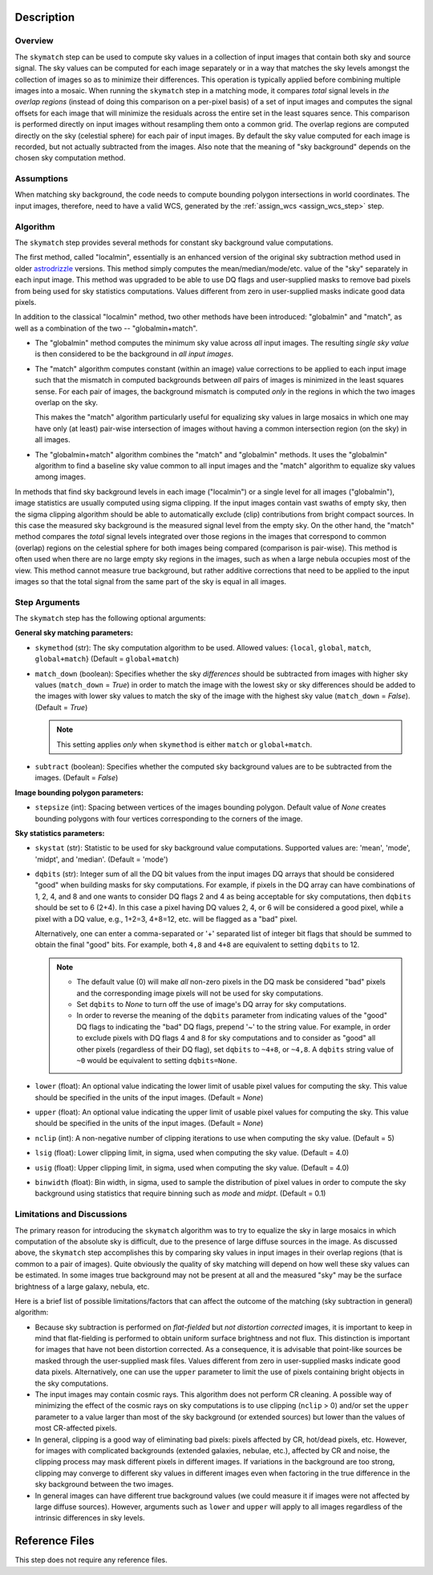 Description
============

Overview
--------
The ``skymatch`` step can be used to compute sky values in a collection of input
images that contain both sky and source signal. The sky values can be computed
for each image separately or in a way that matches the sky levels amongst the
collection of images so as to minimize their differences. This operation is
typically applied before combining multiple images into a mosaic. When running
the ``skymatch`` step in a matching mode, it compares *total* signal
levels in *the overlap regions* (instead of doing this comparison on a
per-pixel basis)
of a set of input images and computes the signal offsets for each image
that will minimize the residuals across the entire set in the least squares
sence. This comparison is performed directly on input images without resampling
them onto a common grid. The overlap regions are computed directly on the sky
(celestial sphere) for each pair of input images. By default the sky value
computed for each image is recorded, but not actually subtracted from the
images. Also note that the meaning of "sky background" depends on the chosen
sky computation method.

Assumptions
-----------
When matching sky background, the code needs to compute bounding polygon
intersections in world coordinates. The input images, therefore, need to have
a valid WCS, generated by the :ref:`assign_wcs <assign_wcs_step>` step.

Algorithm
---------
The ``skymatch`` step provides several methods for constant sky background
value computations.

The first method, called "localmin", essentially is an enhanced version of the
original sky subtraction method used in older
`astrodrizzle <https://drizzlepac.readthedocs.io/en/latest/astrodrizzle.html>`_
versions. This
method simply computes the mean/median/mode/etc. value of the "sky" separately
in each input image. This method was upgraded to be able to use
DQ flags and user-supplied masks to remove bad pixels from being
used for sky statistics computations. Values different from zero in
user-supplied masks indicate good data pixels.

In addition to the classical "localmin" method,
two other methods have been introduced: "globalmin" and
"match", as well as a combination of the two -- "globalmin+match".

- The "globalmin" method computes the minimum sky value across *all*
  input images. The resulting *single sky value* is then considered to be
  the background in *all input images*.

- The "match" algorithm computes constant (within an image) value
  corrections to be applied to each input image such that the mismatch in computed
  backgrounds between *all* pairs of images is minimized in the least
  squares sense. For each pair of images, the background mismatch is computed
  *only* in the regions in which the two images overlap on the sky.

  This makes the "match" algorithm particularly useful
  for equalizing sky values in large mosaics in which one may have
  only (at least) pair-wise intersection of images without having
  a common intersection region (on the sky) in all images.

- The "globalmin+match" algorithm combines the "match" and
  "globalmin" methods. It uses the "globalmin"
  algorithm to find a baseline sky value common to all input images
  and the "match" algorithm to equalize sky values among images.

In methods that find sky background levels in each image ("localmin") or
a single level for all images ("globalmin"), image statistics are usually
computed using sigma clipping. If the input images contain vast swaths of empty
sky, then the sigma clipping algorithm should be able to automatically
exclude (clip) contributions from bright compact sources.
In this case the measured sky background is the
measured signal level from the empty sky. On the other hand, the
"match" method compares the *total* signal levels integrated over those regions
in the images that correspond to common (overlap) regions on the celestial
sphere for both images being compared (comparison is pair-wise).
This method is often used when there are no large
empty sky regions in the images, such as when a large nebula occupies most
of the view. This method cannot measure true background, but
rather additive corrections that need to be applied to the input images so that
the total signal from the same part of the sky is equal in all images.

Step Arguments
--------------
The ``skymatch`` step has the following optional arguments:

**General sky matching parameters:**

* ``skymethod`` (str):
  The sky computation algorithm to be used.
  Allowed values: {``local``, ``global``, ``match``, ``global+match``}
  (Default = ``global+match``)

* ``match_down`` (boolean):
  Specifies whether the sky *differences* should
  be subtracted from images with higher sky values (``match_down`` = `True`)
  in order to match the image with the lowest sky or sky differences should be added
  to the images with lower sky values to match the sky of the image with the
  highest sky value (``match_down`` = `False`). (Default = `True`)

  .. note::
    This setting applies *only* when ``skymethod`` is
    either ``match`` or ``global+match``.

* ``subtract`` (boolean):
  Specifies whether the computed sky background values
  are to be subtracted from the images. (Default = `False`)

**Image bounding polygon parameters:**

* ``stepsize`` (int):
  Spacing between vertices of the
  images bounding polygon. Default value of `None` creates bounding polygons
  with four vertices corresponding to the corners of the image.

**Sky statistics parameters:**

* ``skystat`` (str):
  Statistic to be used for sky background
  value computations. Supported values are: 'mean', 'mode', 'midpt',
  and 'median'. (Default = 'mode')

* ``dqbits`` (str): 
  Integer sum of all the DQ bit values from the input images
  DQ arrays that should be considered "good" when building masks for
  sky computations. For example, if pixels in the DQ array can have
  combinations of 1, 2, 4, and 8 and one wants to consider DQ
  flags 2 and 4 as being acceptable for sky
  computations, then ``dqbits`` should be set to 6 (2+4). In this
  case a pixel having DQ values 2, 4, or 6 will be considered a good pixel,
  while a pixel with a DQ value, e.g., 1+2=3, 4+8=12, etc. will be flagged as
  a "bad" pixel.

  Alternatively, one can enter a comma-separated or '+' separated list
  of integer bit flags that should be summed to obtain the
  final "good" bits. For example, both ``4,8`` and ``4+8``
  are equivalent to setting ``dqbits`` to 12.

  .. note::
    - The default value (0) will make *all* non-zero
      pixels in the DQ mask be considered "bad" pixels and the
      corresponding image pixels will not be used for sky computations.

    - Set ``dqbits`` to `None` to turn off the use of image's DQ array
      for sky computations.

    - In order to reverse the meaning of the ``dqbits``
      parameter from indicating values of the "good" DQ flags
      to indicating the "bad" DQ flags, prepend '~' to the string
      value. For example, in order to exclude pixels with
      DQ flags 4 and 8 for sky computations and to consider
      as "good" all other pixels (regardless of their DQ flag),
      set ``dqbits`` to ``~4+8``, or ``~4,8``. A ``dqbits`` string value of
      ``~0`` would be equivalent to setting ``dqbits=None``.

* ``lower`` (float):
  An optional value indicating the lower limit of usable pixel
  values for computing the sky. This value should be specified in the units
  of the input images. (Default = `None`)

* ``upper`` (float):
  An optional value indicating the upper limit of usable pixel
  values for computing the sky. This value should be specified in the units
  of the input images. (Default = `None`)

* ``nclip`` (int):
  A non-negative number of clipping iterations
  to use when computing the sky value. (Default = 5)

* ``lsig`` (float):
  Lower clipping limit, in sigma, used when computing the sky value.
  (Default = 4.0)

* ``usig`` (float):
  Upper clipping limit, in sigma, used when computing the sky value.
  (Default = 4.0)

* ``binwidth`` (float):
  Bin width, in sigma, used to sample the distribution of pixel
  values in order to compute the sky background using statistics
  that require binning such as `mode` and `midpt`.
  (Default = 0.1)


Limitations and Discussions
---------------------------
The primary reason for introducing the ``skymatch`` algorithm was to try to
equalize the sky in large mosaics in which computation of the
absolute sky is difficult, due to the presence of large diffuse
sources in the image. As discussed above, the ``skymatch`` step
accomplishes this by comparing sky values in input images in their
overlap regions (that is common to a pair of images). Quite obviously the
quality of sky matching will depend on how well these sky values
can be estimated.
In some images true background may not be present at all and the
measured "sky" may be the surface brightness of a large galaxy, nebula, etc.

Here is a brief list of possible limitations/factors that can affect
the outcome of the matching (sky subtraction in general) algorithm:

* Because sky subtraction is performed on *flat-fielded* but
  *not distortion corrected* images, it is important to keep in mind
  that flat-fielding is performed to obtain uniform surface brightness
  and not flux. This distinction is important for images that have
  not been distortion corrected. As a consequence, it is advisable that
  point-like sources be masked through the user-supplied mask files.
  Values different from zero in user-supplied masks indicate good data
  pixels. Alternatively, one can use the ``upper`` parameter to limit the use of
  pixels containing bright objects in the sky computations.

* The input images may contain cosmic rays. This
  algorithm does not perform CR cleaning. A possible way of minimizing
  the effect of the cosmic rays on sky computations is to use
  clipping (\ ``nclip`` > 0) and/or set the ``upper`` parameter to a value
  larger than most of the sky background (or extended sources) but
  lower than the values of most CR-affected pixels.

* In general, clipping is a good way of eliminating bad pixels:
  pixels affected by CR, hot/dead pixels, etc. However, for
  images with complicated backgrounds (extended galaxies, nebulae,
  etc.), affected by CR and noise, the clipping process may mask different
  pixels in different images. If variations in the background are
  too strong, clipping may converge to different sky values in
  different images even when factoring in the true difference
  in the sky background between the two images.

* In general images can have different true background values
  (we could measure it if images were not affected by large diffuse
  sources). However, arguments such as ``lower`` and ``upper`` will
  apply to all images regardless of the intrinsic differences
  in sky levels.

Reference Files
===============
This step does not require any reference files.
